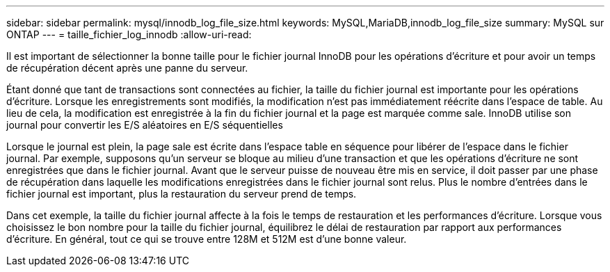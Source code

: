 ---
sidebar: sidebar 
permalink: mysql/innodb_log_file_size.html 
keywords: MySQL,MariaDB,innodb_log_file_size 
summary: MySQL sur ONTAP 
---
= taille_fichier_log_innodb
:allow-uri-read: 


[role="lead"]
Il est important de sélectionner la bonne taille pour le fichier journal InnoDB pour les opérations d'écriture et pour avoir un temps de récupération décent après une panne du serveur.

Étant donné que tant de transactions sont connectées au fichier, la taille du fichier journal est importante pour les opérations d'écriture. Lorsque les enregistrements sont modifiés, la modification n'est pas immédiatement réécrite dans l'espace de table. Au lieu de cela, la modification est enregistrée à la fin du fichier journal et la page est marquée comme sale. InnoDB utilise son journal pour convertir les E/S aléatoires en E/S séquentielles

Lorsque le journal est plein, la page sale est écrite dans l'espace table en séquence pour libérer de l'espace dans le fichier journal. Par exemple, supposons qu'un serveur se bloque au milieu d'une transaction et que les opérations d'écriture ne sont enregistrées que dans le fichier journal. Avant que le serveur puisse de nouveau être mis en service, il doit passer par une phase de récupération dans laquelle les modifications enregistrées dans le fichier journal sont relus. Plus le nombre d'entrées dans le fichier journal est important, plus la restauration du serveur prend de temps.

Dans cet exemple, la taille du fichier journal affecte à la fois le temps de restauration et les performances d'écriture. Lorsque vous choisissez le bon nombre pour la taille du fichier journal, équilibrez le délai de restauration par rapport aux performances d'écriture. En général, tout ce qui se trouve entre 128M et 512M est d'une bonne valeur.
